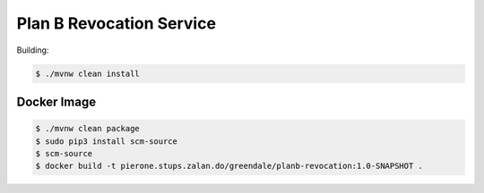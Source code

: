 =========================
Plan B Revocation Service
=========================

Building:

.. code-block:: bash

    $ ./mvnw clean install

Docker Image
============

.. code-block:: bash

    $ ./mvnw clean package
    $ sudo pip3 install scm-source
    $ scm-source
    $ docker build -t pierone.stups.zalan.do/greendale/planb-revocation:1.0-SNAPSHOT .